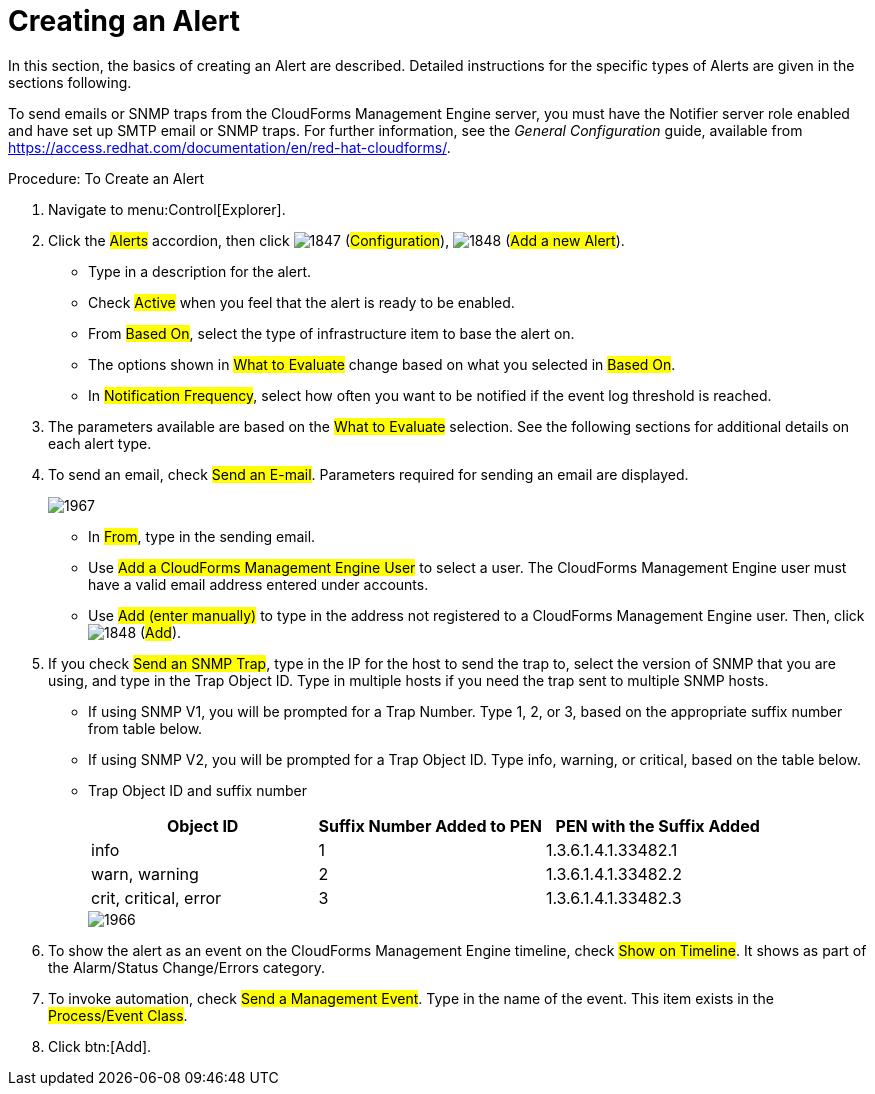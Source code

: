 [[_to_create_an_alert]]
= Creating an Alert

In this section, the basics of creating an Alert are described.
Detailed instructions for the specific types of Alerts are given in the sections following. 

To send emails or SNMP traps from the CloudForms Management Engine server, you must have the [literal]+Notifier+ server role enabled and have set up SMTP email or SNMP traps.
For further information, see the _General Configuration_ guide, available from https://access.redhat.com/documentation/en/red-hat-cloudforms/.

.Procedure: To Create an Alert
. Navigate to menu:Control[Explorer]. 
. Click the #Alerts# accordion, then click  image:images/1847.png[] (#Configuration#),  image:images/1848.png[] (#Add a new Alert#). 
+
* Type in a description for the alert. 
* Check #Active# when you feel that the alert is ready to be enabled. 
* From #Based On#, select the type of infrastructure item to base the alert on. 
* The options shown in #What to Evaluate# change based on what you selected in #Based On#. 
* In #Notification Frequency#, select how often you want to be notified if the event log threshold is reached. 

. The parameters available are based on the #What to Evaluate# selection.
  See the following sections for additional details on each alert type. 
. To send an email, check #Send an E-mail#.
  Parameters required for sending an email are displayed. 
+

image::images/1967.png[]
+
* In #From#, type in the sending email. 
* Use #Add a CloudForms Management Engine User# to select a user.  The CloudForms Management Engine user must have a valid email address entered under accounts. 
* Use #Add (enter manually)# to type in the address not registered to a CloudForms Management Engine user.
  Then, click  image:images/1848.png[] (#Add#). 

. If you check #Send an SNMP Trap#, type in the IP for the host to send the trap to, select the version of SNMP that you are using, and type in the Trap Object ID.
  Type in multiple hosts if you need the trap sent to multiple SNMP hosts. 
+
* If using SNMP V1, you will be prompted for a Trap Number.
  Type 1, 2, or 3, based on the appropriate suffix number from table below. 
* If using SNMP V2, you will be prompted for a Trap Object ID.
  Type info, warning, or critical, based on the table below. 
* Trap Object ID and suffix number 
+
[cols="1,1,1", frame="all", options="header"]
|===
| 
										
											Object ID
										
									
| 
										
											Suffix Number Added to PEN
										
									
| 
										
											PEN with the Suffix Added
										
									

| 
										
											info
										
									
| 
										
											1
										
									
| 
										
											1.3.6.1.4.1.33482.1
										
									

| 
										
											warn, warning
										
									
| 
										
											2
										
									
| 
										
											1.3.6.1.4.1.33482.2
										
									

| 
										
											crit, critical, error
										
									
| 
										
											3
										
									
| 
										
											1.3.6.1.4.1.33482.3
										
									
|===
+

image::images/1966.png[]


. To show the alert as an event on the CloudForms Management Engine timeline, check #Show on Timeline#.
  It shows as part of the Alarm/Status Change/Errors category. 
. To invoke automation, check #Send a Management Event#.
  Type in the name of the event.
  This item exists in the #Process/Event Class#. 
. Click btn:[Add].


